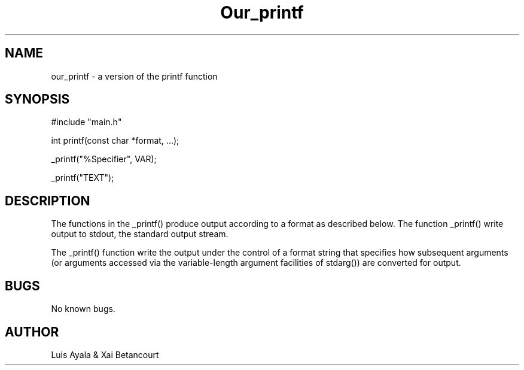 .TH Our_printf "30 March 2023" "version 1.0"
.SH NAME

our_printf \- a version of the printf function
.SH SYNOPSIS

#include "main.h"

int printf(const char *format, ...);

_printf("%Specifier", VAR);

_printf("TEXT");

.SH DESCRIPTION

The functions in the _printf() produce output according to a format as described below. The function _printf() write output
to stdout, the standard output stream.

The _printf() function write the output under the control of a format string that specifies how subsequent arguments (or arguments
accessed via the variable-length argument facilities of stdarg()) are converted for output.

.SH BUGS
No known bugs.

.SH AUTHOR

Luis Ayala & Xai Betancourt
